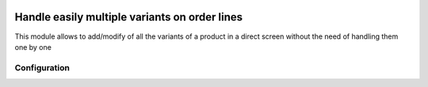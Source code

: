 .. image:: https://img.shields.io/badge/licence-AGPL--3-blue.svg
   :target: http://www.gnu.org/licenses/agpl-3.0-standalone.html
   :alt: License: AGPL-3

===============================================
Handle easily multiple variants on order lines
===============================================

This module allows to add/modify of all the variants of a product in a direct
screen without the need of handling them one by one

Configuration
=============

